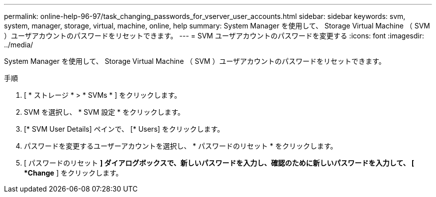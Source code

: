 ---
permalink: online-help-96-97/task_changing_passwords_for_vserver_user_accounts.html 
sidebar: sidebar 
keywords: svm, system, manager, storage, virtual, machine, online, help 
summary: System Manager を使用して、 Storage Virtual Machine （ SVM ）ユーザアカウントのパスワードをリセットできます。 
---
= SVM ユーザアカウントのパスワードを変更する
:icons: font
:imagesdir: ../media/


[role="lead"]
System Manager を使用して、 Storage Virtual Machine （ SVM ）ユーザアカウントのパスワードをリセットできます。

.手順
. [ * ストレージ * > * SVMs * ] をクリックします。
. SVM を選択し、 * SVM 設定 * をクリックします。
. [* SVM User Details] ペインで、 [* Users] をクリックします。
. パスワードを変更するユーザーアカウントを選択し、 * パスワードのリセット * をクリックします。
. [ パスワードのリセット *] ダイアログボックスで、新しいパスワードを入力し、確認のために新しいパスワードを入力して、 [ *Change* ] をクリックします。


